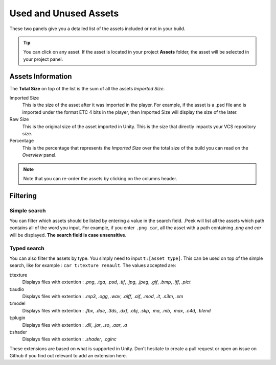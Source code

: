 .. _doc_ui-overview_build-report-assets:
 
Used and Unused Assets
======================

These two panels give you a detailed list of the assets included or not in your build.

.. tip:: You can click on any asset. If the asset is located in your project **Assets** folder, the asset will be selected in your project panel.

.. image:: images/build-report-assets/assets.png

Assets Information
------------------

The **Total Size** on top of the list is the sum of all the assets *Imported Size*.

Imported Size 
   This is the size of the asset after it was imported in the player. For example, if the asset is a .psd file and is imported under
   the format ETC 4 bits in the player, then Imported Size will display the size of the later. 

Raw Size 
   This is the original size of the asset imported in Unity. This is the size that directly impacts your VCS repository size.

Percentage 
   This is the percentage that represents the *Imported Size* over the total size of the build you can read on the *Overview* panel.

.. note:: Note that you can re-order the assets by clicking on the columns header.

Filtering
---------

Simple search
:::::::::::::

You can filter which assets should be listed by entering a value in the search field. .Peek will list all the
assets which path contains all of the word you input. For example, if you enter ``.png car``, all the asset with a path
containing *.png* and *car* will be displayed. **The search field is case unsensitive.**

Typed search
:::::::::::::

You can also filter the assets by type. You simply need to input ``t:[asset type]``. This can be used on top of the
simple search, like for example : ``car t:texture renault``. The values accepted are:

t:texture
   Displays files with extention : *.png*, *.tga*, *.psd*, *.tif*, *.jpg*, *.jpeg*, *.gif*, *.bmp*, *.iff*, *.pict*

t:audio
   Displays files with extention : *.mp3*, *.ogg*, *.wav*, *.aiff*, *.aif*, *.mod*, *.it*, *.s3m*, *.xm*

t:model
   Displays files with extention : *.fbx*, *.dae*, *.3ds*, *.dxf*, *.obj*, *.skp*, *.ma*, *.mb*, *.max*, *.c4d*, *.blend*

t:plugin
   Displays files with extention : *.dll*, *.jar*, *.so*, *.aar*, *.a*

t:shader
   Displays files with extention : *.shader*, *.cginc*

These extensions are based on what is supported in Unity. Don't hesitate to create a pull request or open an issue on 
Github if you find out relevant to add an extension here.
